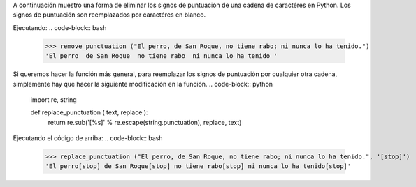 .. title: Eliminar/Reemplazar signos de puntuación en Python
.. slug: remove-replace-punctuation-py
.. date: 2012/10/23 15:00:00
.. update: 2014/03/28 15:00:00
.. tags: python
.. link: 
.. description: Un pequeño ejemplo de cómo eliminar signos de puntuación de una cadena de caractéres en Python
.. type: text

A continuación muestro una forma de eliminar los signos de puntuación de una cadena de caractéres en Python. Los signos de puntuación son reemplazados por caractéres en blanco.

.. code-block:: Python, Tips and Tricks
  
  import re, string
  
  def remove_punctuation ( text ):
      return re.sub('[%s]' % re.escape(string.punctuation), ' ', text)


Ejecutando:
.. code-block:: bash
  
  >>> remove_punctuation ("El perro, de San Roque, no tiene rabo; ni nunca lo ha tenido.")
  'El perro  de San Roque  no tiene rabo  ni nunca lo ha tenido '


Si queremos hacer la función más general, para reemplazar los signos de puntuación por cualquier otra cadena, simplemente hay que hacer la siguiente modificación en la función.
.. code-block:: python
  
  import re, string
  
  def replace_punctuation ( text, replace ):
    return re.sub('[%s]' % re.escape(string.punctuation), replace, text)


Ejecutando el código de arriba:
.. code-block:: bash
  
  >>> replace_punctuation ("El perro, de San Roque, no tiene rabo; ni nunca lo ha tenido.", '[stop]')
  'El perro[stop] de San Roque[stop] no tiene rabo[stop] ni nunca lo ha tenido[stop]'
  
